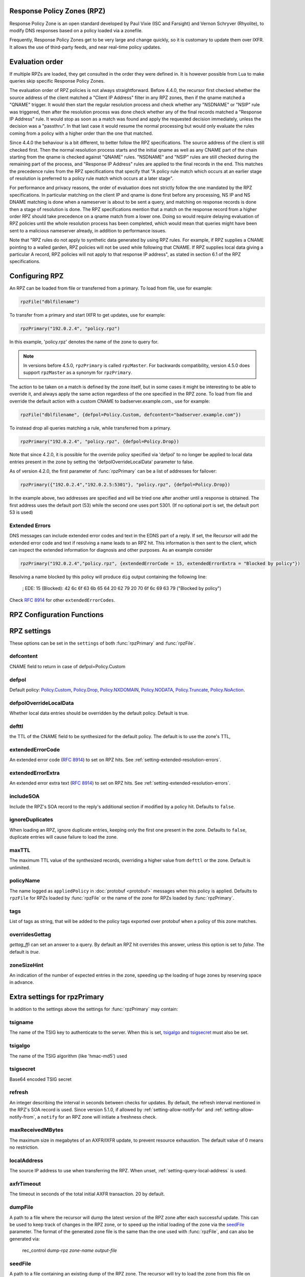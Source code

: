 .. _rpz:

Response Policy Zones (RPZ)
---------------------------

Response Policy Zone is an open standard developed by Paul Vixie (ISC and Farsight) and Vernon Schryver (Rhyolite), to modify DNS responses based on a policy loaded via a zonefile.

Frequently, Response Policy Zones get to be very large and change quickly, so it is customary to update them over IXFR.
It allows the use of third-party feeds, and near real-time policy updates.

Evaluation order
----------------

If multiple RPZs are loaded, they get consulted in the order they were
defined in. It is however possible from Lua to make queries skip specific
Response Policy Zones.

The evaluation order of RPZ policies is not always straightforward. Before 4.4.0, the recursor first checked whether the source address of the client matched a "Client IP Address" filter
in any RPZ zones, then if the qname matched a "QNAME" trigger. It would then start the regular resolution process and check whether any "NSDNAME" or "NSIP" rule was triggered, then after the resolution process was done check whether any of the final records matched a "Response IP Address" rule.
It would stop as soon as a match was found and apply the requested decision immediately, unless the decision was a "passthru". In that last case it would resume the normal processing but would only evaluate the rules coming from a policy with a higher order than the one that matched.

Since 4.4.0 the behaviour is a bit different, to better follow the RPZ specifications. The source address of the client is still checked first. Then the normal resolution process starts and the initial qname as well as any CNAME part of the chain starting from the qname is checked against "QNAME" rules. "NSDNAME" and "NSIP" rules are still checked during the remaining part of the process, and "Response IP Address" rules are applied to the final records in the end.
This matches the precedence rules from the RPZ specifications that specify that "A policy rule match which occurs at an earlier stage of resolution is preferred to a policy rule match which occurs at a later stage".

For performance and privacy reasons, the order of evaluation does not strictly follow the one mandated by the RPZ specifications. In particular matching on the client IP and qname is done first before any processing, NS IP and NS DNAME matching is done when a nameserver is about to be sent a query, and matching on response records is done then a stage of resolution is done.
The RPZ specifications mention that a match on the response record from a higher order RPZ should take precedence on a qname match from a lower one. Doing so would require delaying evaluation of RPZ policies until the whole resolution process has been completed, which would mean that queries might have been sent to a malicious nameserver already, in addition to performance issues.

Note that "RPZ rules do not apply to synthetic data generated by using RPZ rules. For example, if RPZ supplies a CNAME pointing to a walled garden, RPZ policies will not be used while following that CNAME. If RPZ supplies local data giving a particular A record, RPZ policies will not apply to that response IP address", as stated in section 6.1 of the RPZ specifications.

Configuring RPZ
---------------
An RPZ can be loaded from file or transferred from a primary. To load from file, use for example:

.. code-block:: Lua

    rpzFile("dblfilename")

To transfer from a primary and start IXFR to get updates, use for example:

.. code-block:: Lua

    rpzPrimary("192.0.2.4", "policy.rpz")

In this example, 'policy.rpz' denotes the name of the zone to query for.

.. note:: In versions before 4.5.0, ``rpzPrimary`` is called ``rpzMaster``. For backwards compatibility, version 4.5.0 does support ``rpzMaster`` as a synonym for ``rpzPrimary``.


The action to be taken on a match is defined by the zone itself, but in some cases it might be interesting to be able to override it, and always apply the same action
regardless of the one specified in the RPZ zone. To load from file and override the default action with a custom CNAME to badserver.example.com., use for example:

.. code-block:: Lua

    rpzFile("dblfilename", {defpol=Policy.Custom, defcontent="badserver.example.com"})

To instead drop all queries matching a rule, while transferred from a primary.

.. code-block:: Lua

    rpzPrimary("192.0.2.4", "policy.rpz", {defpol=Policy.Drop})

Note that since 4.2.0, it is possible for the override policy specified via 'defpol' to no longer be applied to local data entries present in the zone by setting the 'defpolOverrideLocalData' parameter to false.

As of version 4.2.0, the first parameter of :func:`rpzPrimary` can be a list of addresses for failover:

.. code-block:: Lua

    rpzPrimary({"192.0.2.4","192.0.2.5:5301"}, "policy.rpz", {defpol=Policy.Drop})

In the example above, two addresses are specified and will be tried one after another until a response is obtained. The first address uses the default port (53) while the second one uses port 5301.
(If no optional port is set, the default port 53 is used)

Extended Errors
^^^^^^^^^^^^^^^
DNS messages can include extended error codes and text in the EDNS part of a reply.
If set, the Recursor will add the extended error code and text if resolving a name leads to an RPZ hit.
This information is then sent to the client, which can inspect the extended information for diagnosis and other purposes.
As an example consider

.. code-block:: Lua

    rpzPrimary("192.0.2.4","policy.rpz", {extendedErrorCode = 15, extendedErrorExtra = "Blocked by policy"})

Resolving a name blocked by this policy will produce ``dig`` output containing the following line:

   ; EDE: 15 (Blocked): 42 6c 6f 63 6b 65 64 20 62 79 20 70 6f 6c 69 63 79 ("Blocked by policy")

Check :rfc:`8914` for other ``extendedErrorCodes``.

RPZ Configuration Functions
---------------------------
.. function:: rpzFile(filename, settings)

  .. versionadded:: 5.1.0 Alternative equivalent YAML setting: :ref:`setting-yaml-recursor.rpzs`.

  Load an RPZ from disk.
  If multiple files are to be loaded, the zones can be distinguished by setting a ``policyName``, see below.

  :param str filename: The filename to load
  :param {} settings: A table to settings, see below

.. function:: rpzPrimary(address, name, settings)

  .. versionchanged:: 4.2.0

  The first parameter can be a list of addresses.

  .. versionchanged:: 4.5.0

  This function has been renamed from ``rpzMaster``.

  .. versionadded:: 5.1.0 Alternative equivalent YAML setting: :ref:`setting-yaml-recursor.rpzs`.

  Load an RPZ from AXFR and keep retrieving with IXFR.

  :param str address: The IP address to transfer the RPZ from. Also accepts a list of addresses since 4.2.0 in which case they will be tried one after another in the submitted order until a response is obtained.
  :param str name: The name of this RPZ
  :param {} settings: A table to settings, see below


RPZ settings
------------

These options can be set in the ``settings`` of both :func:`rpzPrimary` and :func:`rpzFile`.

defcontent
^^^^^^^^^^
CNAME field to return in case of defpol=Policy.Custom

defpol
^^^^^^
Default policy: `Policy.Custom`_, `Policy.Drop`_, `Policy.NXDOMAIN`_, `Policy.NODATA`_, `Policy.Truncate`_, `Policy.NoAction`_.

defpolOverrideLocalData
^^^^^^^^^^^^^^^^^^^^^^^
.. versionadded:: 4.2.0
  Before 4.2.0 local data entries are always overridden by the default policy.

Whether local data entries should be overridden by the default policy. Default is true.

defttl
^^^^^^
the TTL of the CNAME field to be synthesized for the default policy.
The default is to use the zone's TTL,

extendedErrorCode
^^^^^^^^^^^^^^^^^
.. versionadded:: 4.5.0

An extended error code (:rfc:`8914`) to set on RPZ hits. See :ref:`setting-extended-resolution-errors`.

extendedErrorExtra
^^^^^^^^^^^^^^^^^^
.. versionadded:: 4.5.0

An extended error extra text (:rfc:`8914`) to set on RPZ hits. See :ref:`setting-extended-resolution-errors`.

includeSOA
^^^^^^^^^^
.. versionadded:: 4.9.0

Include the RPZ's SOA record to the reply's additional section if modified by a policy hit.
Defaults to ``false``.

ignoreDuplicates
^^^^^^^^^^^^^^^^
.. versionadded:: 5.0.0

When loading an RPZ, ignore duplicate entries, keeping only the first one present in the zone.
Defaults to ``false``, duplicate entries will cause failure to load the zone.

maxTTL
^^^^^^
The maximum TTL value of the synthesized records, overriding a higher value from ``defttl`` or the zone. Default is unlimited.

.. _rpz-policyName:

policyName
^^^^^^^^^^
The name logged as ``appliedPolicy`` in :doc:`protobuf <protobuf>` messages when this policy is applied.
Defaults to ``rpzFile`` for RPZs loaded by :func:`rpzFile` or the name of the zone for RPZs loaded by :func:`rpzPrimary`.

tags
^^^^
.. versionadded:: 4.4.0

List of tags as string, that will be added to the policy tags exported over protobuf when a policy of this zone matches.

overridesGettag
^^^^^^^^^^^^^^^
.. versionadded:: 4.4.0

`gettag_ffi` can set an answer to a query.
By default an RPZ hit overrides this answer, unless this option is set to `false`.
The default is `true`.

zoneSizeHint
^^^^^^^^^^^^
An indication of the number of expected entries in the zone, speeding up the loading of huge zones by reserving space in advance.

Extra settings for rpzPrimary
-----------------------------
In addition to the settings above the settings for :func:`rpzPrimary` may contain:

tsigname
^^^^^^^^
The name of the TSIG key to authenticate to the server.
When this is set, `tsigalgo`_ and `tsigsecret`_ must also be set.

tsigalgo
^^^^^^^^
The name of the TSIG algorithm (like 'hmac-md5') used

tsigsecret
^^^^^^^^^^
Base64 encoded TSIG secret

refresh
^^^^^^^
An integer describing the interval in seconds between checks for updates.
By default, the refresh interval mentioned in the RPZ's SOA record is used.
Since version 5.1.0, if allowed by :ref:`setting-allow-notify-for` and :ref:`setting-allow-notify-from`, a ``notify`` for an RPZ zone will initiate a freshness check.

maxReceivedMBytes
^^^^^^^^^^^^^^^^^
The maximum size in megabytes of an AXFR/IXFR update, to prevent resource exhaustion.
The default value of 0 means no restriction.

localAddress
^^^^^^^^^^^^
The source IP address to use when transferring the RPZ.
When unset, :ref:`setting-query-local-address` is used.

axfrTimeout
^^^^^^^^^^^
.. versionadded:: 4.1.2
   Before 4.1.2, the timeout was fixed on 10 seconds.

.. versionchanged:: 4.5.12
   The same timeout applies to followup IXFR transactions.

.. versionchanged:: 4.6.5
   The same timeout applies to followup IXFR transactions.

.. versionchanged:: 4.7.4
   The same timeout applies to followup IXFR transactions.

The timeout in seconds of the total initial AXFR transaction. 20 by default.

dumpFile
^^^^^^^^
.. versionadded:: 4.2.0

A path to a file where the recursor will dump the latest version of the RPZ zone after
each successful update. This can be used to keep track of changes in the RPZ zone, or
to speed up the initial loading of the zone via the `seedFile`_ parameter.
The format of the generated zone file is the same than the one used with :func:`rpzFile`,
and can also be generated via:

  rec_control dump-rpz *zone-name* *output-file*


seedFile
^^^^^^^^
.. versionadded:: 4.2.0

A path to a file containing an existing dump of the RPZ zone. The recursor will try to load
the zone from this file on startup, then immediately do an IXFR to retrieve any updates.
If the file does not exist or is not valid, the normal process of doing a full AXFR will
be used instead.
This option allows a faster startup by loading an existing zone from a file instead
of retrieving it from the network, then retrieving only the needed updates via IXFR.
The format of the zone file is the same than the one used with :func:`rpzFile`, and can
for example be generated via:

  rec_control dump-rpz *zone-name* *output-file*

It is also possible to use the `dumpFile`_ parameter in order to dump the latest version
of the RPZ zone after each update.

Policy Actions
--------------

If no settings are included, the RPZ is taken literally with no overrides applied.
Several Policy Actions exist

Policy.Custom
^^^^^^^^^^^^^
Will return a NoError, CNAME answer with the value specified with ``defcontent``,
when looking up the result of this CNAME, RPZ is not taken into account.

Policy.Drop
^^^^^^^^^^^
Will simply cause the query to be dropped.

Policy.NoAction
^^^^^^^^^^^^^^^
Will continue normal processing of the query.


Policy.NODATA
^^^^^^^^^^^^^
Will return a NoError response with no value in the answer section.

Policy.NXDOMAIN
^^^^^^^^^^^^^^^
Will return a response with a NXDomain rcode.

Policy.Truncate
^^^^^^^^^^^^^^^
will return a NoError, no answer, truncated response over UDP.
Normal processing will continue over TCP
